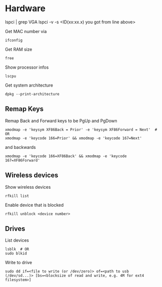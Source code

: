 * Hardware

# Get to know which GPU is used:
lspci | grep VGA
lspci -v -s <ID(xx:xx.x) you got from line above>

Get MAC number via
#+begin_src shell
  ifconfig
#+end_src

Get RAM size
#+begin_src shell
 free 
#+end_src

Show processor infos
#+begin_src shell
  lscpu
#+end_src

Get system architecture
#+begin_src shell
  dpkg --print-architecture
#+end_src

** Remap Keys

Remap Back and Forward keys to be PgUp and PgDown
#+begin_src shell
  xmodmap -e 'keysym XF86Back = Prior' -e 'keysym XF86Forward = Next'  # OR
  xmodmap -e 'keycode 166=Prior' && xmodmap -e 'keycode 167=Next'
#+end_src
and backwards
#+begin_src shell
  xmodmap -e 'keycode 166=XF86Back' && xmodmap -e 'keycode 167=XF86Forward'
#+end_src

** Wireless devices

Show wireless devices
#+begin_src shell
  rfkill list
#+end_src

Enable device that is blocked
#+begin_src shell
  rfkill unblock <device number>
#+end_src

** Drives
List devices
#+begin_src shell
  lsblk  # OR
  sudo blkid
#+end_src

Write to drive
#+begin_src shell
  sudo dd if=<file to write (or /dev/zero)> of=<path to usb (/dev/sd...)> [bs=<blocksize of read and write, e.g. 4M for ext4 filesystem>]
#+end_src

